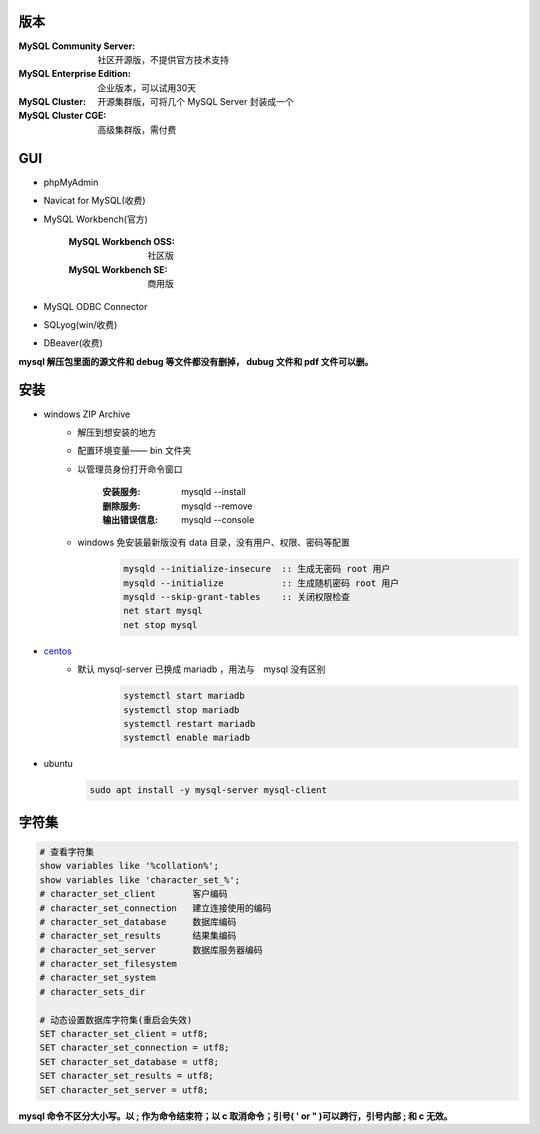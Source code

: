 版本
=========
:MySQL Community Server: 社区开源版，不提供官方技术支持
:MySQL Enterprise Edition: 企业版本，可以试用30天
:MySQL Cluster: 开源集群版，可将几个 MySQL Server 封装成一个
:MySQL Cluster CGE: 高级集群版，需付费

GUI
====
- phpMyAdmin
- Navicat for MySQL(收费)
- MySQL Workbench(官方)

    :MySQL Workbench OSS: 社区版
    :MySQL Workbench SE: 商用版

- MySQL ODBC Connector
- SQLyog(win/收费)
- DBeaver(收费)

**mysql 解压包里面的源文件和 debug 等文件都没有删掉， dubug 文件和 pdf 文件可以删。**

安装
======
- windows ZIP Archive
    - 解压到想安装的地方
    - 配置环境变量—— bin 文件夹
    - 以管理员身份打开命令窗口

        :安装服务: mysqld --install
        :删除服务: mysqld --remove
        :输出错误信息: mysqld --console

    - windows 免安装最新版没有 data 目录，没有用户、权限、密码等配置
        .. code:: bat

            mysqld --initialize-insecure  :: 生成无密码 root 用户
            mysqld --initialize           :: 生成随机密码 root 用户
            mysqld --skip-grant-tables    :: 关闭权限检查
            net start mysql
            net stop mysql
- `centos <./vbox/bootstrap/mysql.sh>`_
    - 默认 mysql-server 已换成 mariadb ，用法与　mysql 没有区别
        .. code:: bash

            systemctl start mariadb
            systemctl stop mariadb
            systemctl restart mariadb
            systemctl enable mariadb
- ubuntu
    .. code:: bash

        sudo apt install -y mysql-server mysql-client

字符集
=============
.. code:: mysql

    # 查看字符集
    show variables like '%collation%';
    show variables like 'character_set_%';
    # character_set_client       客户编码
    # character_set_connection   建立连接使用的编码
    # character_set_database     数据库编码
    # character_set_results      结果集编码
    # character_set_server       数据库服务器编码
    # character_set_filesystem
    # character_set_system
    # character_sets_dir

    # 动态设置数据库字符集(重启会失效)
    SET character_set_client = utf8;
    SET character_set_connection = utf8;
    SET character_set_database = utf8;
    SET character_set_results = utf8;
    SET character_set_server = utf8;

**mysql 命令不区分大小写。以 ; 作为命令结束符；以 \c 取消命令；引号( ' or " )可以跨行，引号内部 ; 和 \c 无效。**
